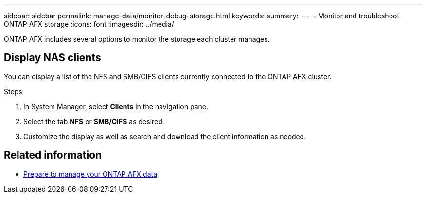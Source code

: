 ---
sidebar: sidebar
permalink: manage-data/monitor-debug-storage.html
keywords: 
summary: 
---
= Monitor and troubleshoot ONTAP AFX storage
:icons: font
:imagesdir: ../media/

[.lead]
ONTAP AFX includes several options to monitor the storage each cluster manages.

== Display NAS clients

You can display a list of the NFS and SMB/CIFS clients currently connected to the ONTAP AFX cluster.

.Steps

. In System Manager, select *Clients* in the navigation pane.
. Select the tab *NFS* or *SMB/CIFS* as desired.
. Customize the display as well as search and download the client information as needed.

== Related information

* link:../manage-data/prepare-manage-data.html[Prepare to manage your ONTAP AFX data]
